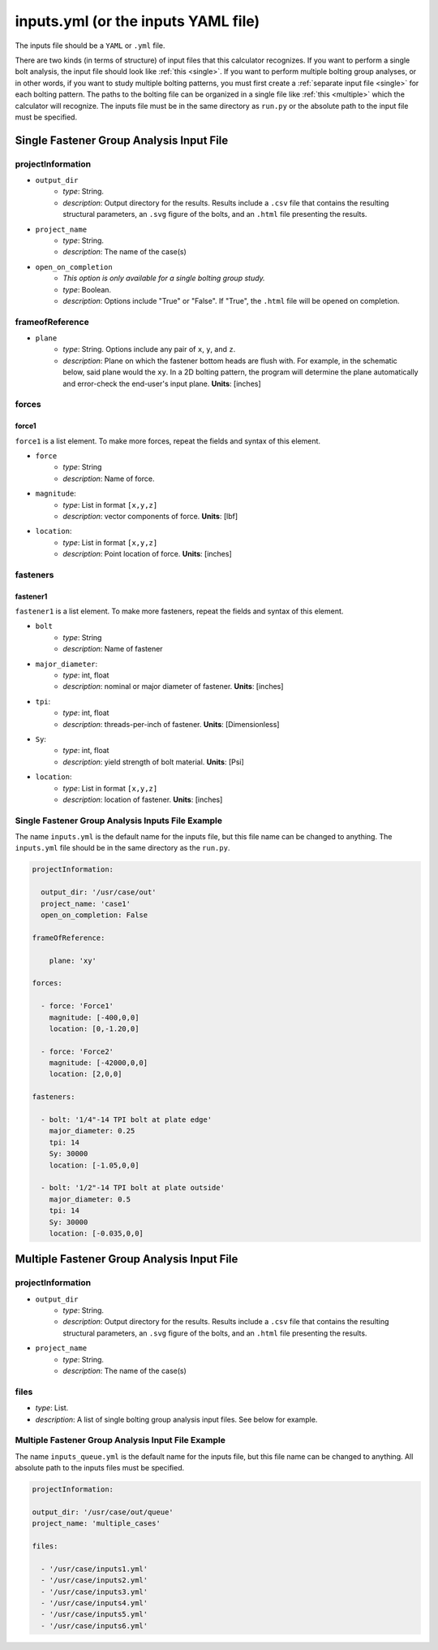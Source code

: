 inputs.yml (or the inputs YAML file)
====================================

The inputs file should be a ``YAML`` or ``.yml`` file. 

There are two kinds (in terms of structure) of input files that this calculator recognizes. If you want to perform a single bolt analysis, the input file should look like :ref:`this <single>`. If you want to perform multiple bolting group analyses, or in other words, if you want to study multiple bolting patterns, you must first create a :ref:`separate input file <single>` for each bolting pattern. The paths to the bolting file can be organized in a single file like :ref:`this <multiple>` which the calculator will recognize. The inputs file must be in the same directory as ``run.py`` or the absolute path to the input file must be specified.

Single Fastener Group Analysis Input File
-----------------------------------------------

projectInformation
^^^^^^^^^^^^^^^^^^^

* ``output_dir``
    * `type`: String. 
    * `description`: Output directory for the results. Results include a ``.csv`` file that contains the resulting structural parameters, an ``.svg`` figure of the bolts, and an ``.html`` file presenting the results.
* ``project_name``
    * `type`: String. 
    * `description`: The name of the case(s)
* ``open_on_completion``
    * *This option is only available for a single bolting group study.*
    * `type`: Boolean. 
    * `description`: Options include "True" or "False". If "True", the ``.html`` file will be opened on completion.


frameofReference
^^^^^^^^^^^^^^^^^^^

* ``plane``
    * `type`: String. Options include any pair of ``x``, ``y``, and ``z``. 
    * `description`: Plane on which the fastener bottom heads are flush with. For example, in the schematic below, said plane would the ``xy``. In a 2D bolting pattern, the program will determine the plane automatically and error-check the end-user's input plane. **Units**: [inches]

.. image:: figs/bolts_flush.svg

forces
^^^^^^^^^^^^^^^^^^^

force1
"""""""
``force1`` is a list element. To make more forces, repeat the fields and syntax of this element.

* ``force``
    * `type`: String
    * `description`: Name of force. 
* ``magnitude``: 
    * `type`: List in format ``[x,y,z]``
    * `description`: vector components of force. **Units**: [lbf]
* ``location``:
    * `type`: List in format ``[x,y,z]``
    * `description`: Point location of force. **Units**: [inches]

fasteners
^^^^^^^^^^^^^^^^^^^

fastener1
""""""""""
``fastener1`` is a list element. To make more fasteners, repeat the fields and syntax of this element.

* ``bolt``
    * `type`: String
    * `description`: Name of fastener
* ``major_diameter``: 
    * `type`: int, float
    * `description`: nominal or major diameter of fastener. **Units**: [inches]
* ``tpi``: 
    * `type`: int, float
    * `description`: threads-per-inch of fastener. **Units**: [Dimensionless]
* ``Sy``: 
    * `type`: int, float
    * `description`: yield strength of bolt material. **Units**: [Psi]
* ``location``:
    * `type`: List in format ``[x,y,z]``
    * `description`: location of fastener. **Units**: [inches]

Single Fastener Group Analysis Inputs File Example
^^^^^^^^^^^^^^^^^^^^^^^^^^^^^^^^^^^^^^^^^^^^^^^^^^^^^^^^^
.. _single:

The name ``inputs.yml`` is the default name for the inputs file, but this file name can be changed to anything. The ``inputs.yml`` file should be in the same directory as the ``run.py``.

.. code-block:: yaml 

  projectInformation:

    output_dir: '/usr/case/out'
    project_name: 'case1'
    open_on_completion: False

  frameOfReference:

      plane: 'xy'

  forces:

    - force: 'Force1'
      magnitude: [-400,0,0]
      location: [0,-1.20,0]
      
    - force: 'Force2'
      magnitude: [-42000,0,0]
      location: [2,0,0]

  fasteners:

    - bolt: '1/4"-14 TPI bolt at plate edge'
      major_diameter: 0.25
      tpi: 14
      Sy: 30000
      location: [-1.05,0,0]

    - bolt: '1/2"-14 TPI bolt at plate outside'
      major_diameter: 0.5
      tpi: 14
      Sy: 30000
      location: [-0.035,0,0]

Multiple Fastener Group Analysis Input File 
-----------------------------------------------

projectInformation
^^^^^^^^^^^^^^^^^^^

* ``output_dir``
    * `type`: String. 
    * `description`: Output directory for the results. Results include a ``.csv`` file that contains the resulting structural parameters, an ``.svg`` figure of the bolts, and an ``.html`` file presenting the results.
* ``project_name``
    * `type`: String. 
    * `description`: The name of the case(s)

files
^^^^^^

* `type`: List. 
* `description`: A list of single bolting group analysis input files. See below for example.


Multiple Fastener Group Analysis Input File Example
^^^^^^^^^^^^^^^^^^^^^^^^^^^^^^^^^^^^^^^^^^^^^^^^^^^^^^^^^
.. _multiple:

The name ``inputs_queue.yml`` is the default name for the inputs file, but this file name can be changed to anything. All absolute path to the inputs files must be specified.


.. code-block:: yaml 

  projectInformation:

  output_dir: '/usr/case/out/queue'
  project_name: 'multiple_cases'

  files:

    - '/usr/case/inputs1.yml'
    - '/usr/case/inputs2.yml'
    - '/usr/case/inputs3.yml'
    - '/usr/case/inputs4.yml'
    - '/usr/case/inputs5.yml'
    - '/usr/case/inputs6.yml'

